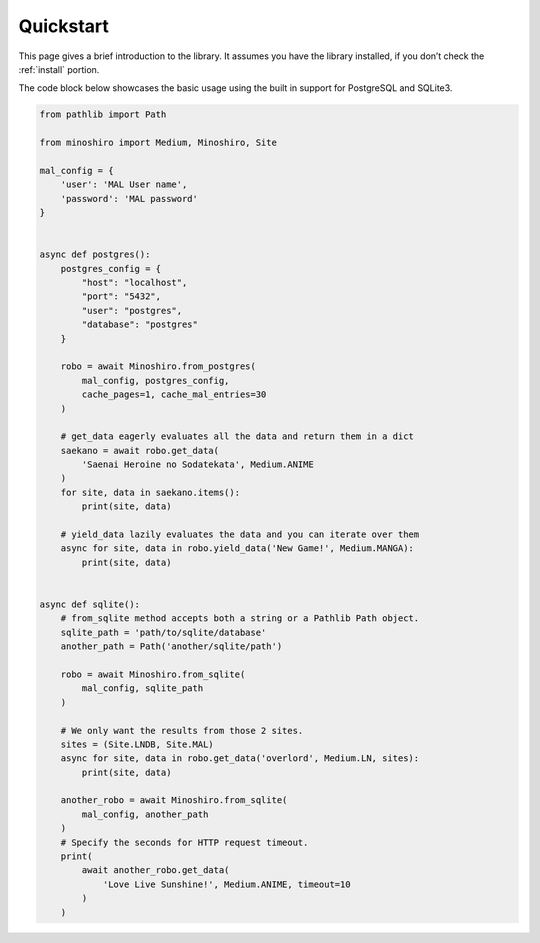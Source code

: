 .. _quickstart:

Quickstart
==========
This page gives a brief introduction to the library.
It assumes you have the library installed,
if you don’t check the :ref:`install` portion.

The code block below showcases the basic usage using the built in support for
PostgreSQL and SQLite3.

.. code-block:: python3

    from pathlib import Path

    from minoshiro import Medium, Minoshiro, Site

    mal_config = {
        'user': 'MAL User name',
        'password': 'MAL password'
    }


    async def postgres():
        postgres_config = {
            "host": "localhost",
            "port": "5432",
            "user": "postgres",
            "database": "postgres"
        }

        robo = await Minoshiro.from_postgres(
            mal_config, postgres_config,
            cache_pages=1, cache_mal_entries=30
        )

        # get_data eagerly evaluates all the data and return them in a dict
        saekano = await robo.get_data(
            'Saenai Heroine no Sodatekata', Medium.ANIME
        )
        for site, data in saekano.items():
            print(site, data)

        # yield_data lazily evaluates the data and you can iterate over them
        async for site, data in robo.yield_data('New Game!', Medium.MANGA):
            print(site, data)


    async def sqlite():
        # from_sqlite method accepts both a string or a Pathlib Path object.
        sqlite_path = 'path/to/sqlite/database'
        another_path = Path('another/sqlite/path')

        robo = await Minoshiro.from_sqlite(
            mal_config, sqlite_path
        )

        # We only want the results from those 2 sites.
        sites = (Site.LNDB, Site.MAL)
        async for site, data in robo.get_data('overlord', Medium.LN, sites):
            print(site, data)

        another_robo = await Minoshiro.from_sqlite(
            mal_config, another_path
        )
        # Specify the seconds for HTTP request timeout.
        print(
            await another_robo.get_data(
                'Love Live Sunshine!', Medium.ANIME, timeout=10
            )
        )
